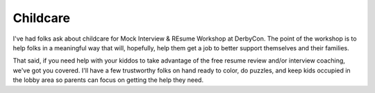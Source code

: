 ==========
Childcare
==========

I've had folks ask about childcare for Mock Interview & REsume Workshop at DerbyCon. The point of the workshop is to help folks in a meaningful way that will, hopefully, help them get a job to better support themselves and their families.

That said, if you need help with your kiddos to take advantage of the free resume review and/or interview coaching, we've got you covered. I'll have a few trustworthy folks on hand ready to color, do puzzles, and keep kids occupied in the lobby area so parents can focus on getting the help they need. 